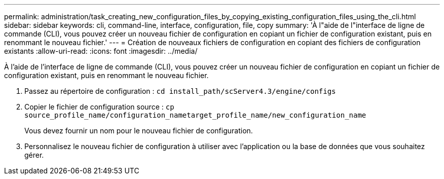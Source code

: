 ---
permalink: administration/task_creating_new_configuration_files_by_copying_existing_configuration_files_using_the_cli.html 
sidebar: sidebar 
keywords: cli, command-line, interface, configuration, file, copy 
summary: 'À l"aide de l"interface de ligne de commande (CLI), vous pouvez créer un nouveau fichier de configuration en copiant un fichier de configuration existant, puis en renommant le nouveau fichier.' 
---
= Création de nouveaux fichiers de configuration en copiant des fichiers de configuration existants
:allow-uri-read: 
:icons: font
:imagesdir: ../media/


[role="lead"]
À l'aide de l'interface de ligne de commande (CLI), vous pouvez créer un nouveau fichier de configuration en copiant un fichier de configuration existant, puis en renommant le nouveau fichier.

. Passez au répertoire de configuration : `cd install_path/scServer4.3/engine/configs`
. Copier le fichier de configuration source : `cp source_profile_name/configuration_nametarget_profile_name/new_configuration_name`
+
Vous devez fournir un nom pour le nouveau fichier de configuration.

. Personnalisez le nouveau fichier de configuration à utiliser avec l'application ou la base de données que vous souhaitez gérer.

